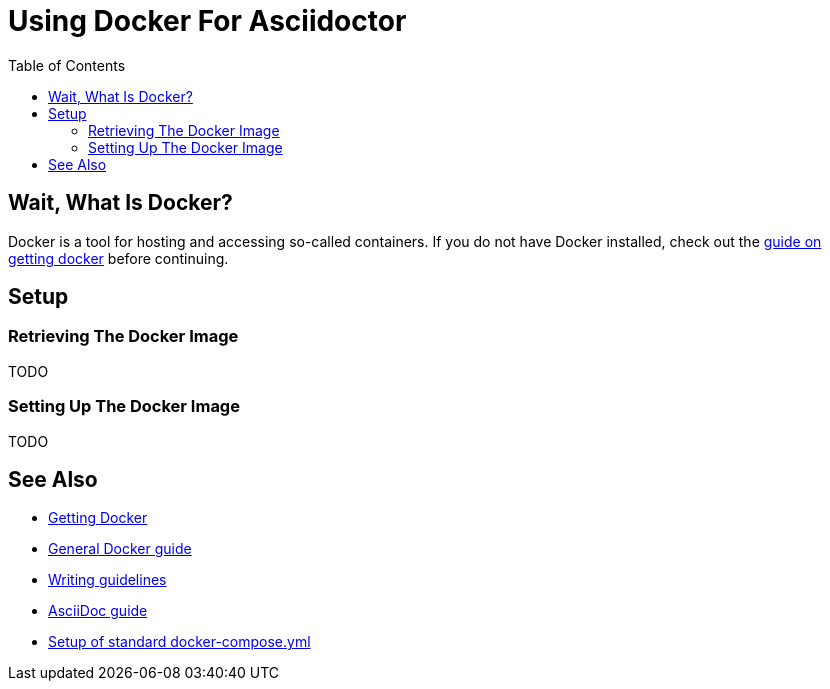 
:toc:
:imagesdir: ../images
:docker-download: https://docs.docker.com/get-docker/

= Using Docker For Asciidoctor

== Wait, What Is Docker?
// TODO

Docker is a tool for hosting and accessing so-called containers.
If you do not have Docker installed, check out the link:../general_guidelines/Getting-Docker[guide on getting docker] before continuing.

== Setup

=== Retrieving The Docker Image
// TODO
TODO

=== Setting Up The Docker Image
// TODO
TODO

== See Also
* link:../general_guidelines/Getting-Docker.adoc[Getting Docker]
* link:../tool-specific/DockerGuide.adoc[General Docker guide]
* link:../general_guidelines/WritingGuidelines.adoc[Writing guidelines]
* link:AsciiDoc-Guide.adoc[AsciiDoc guide]
* link:../tool-specific/StandardDockerConfig.adoc[Setup of standard docker-compose.yml]
